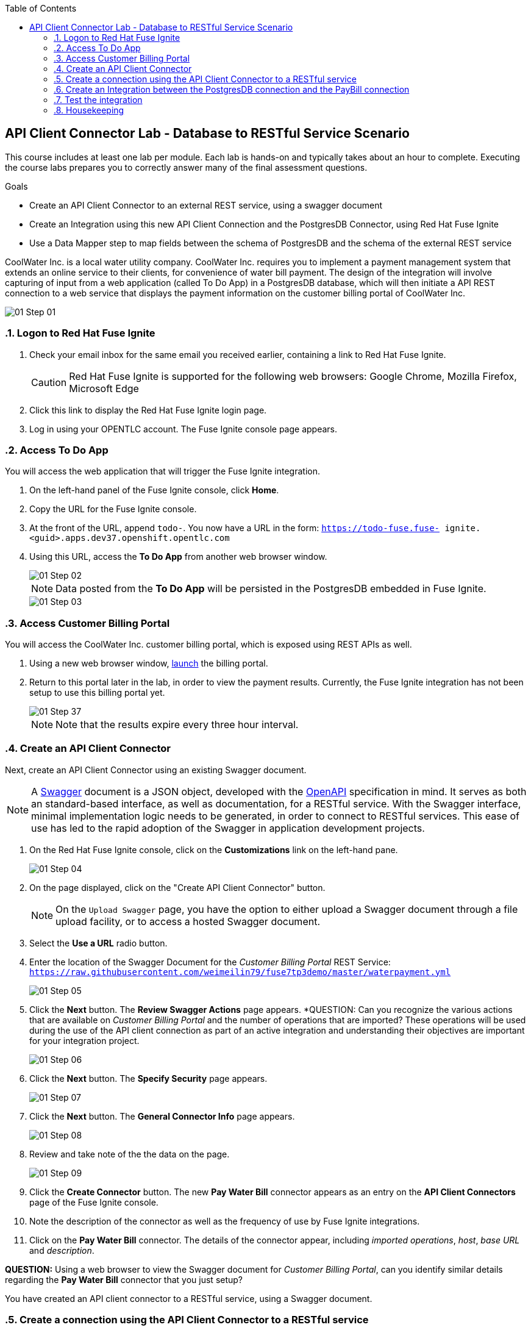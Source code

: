 :scrollbar:
:data-uri:
:toc2:
:linkattrs:
:coursevm:


== API Client Connector Lab - Database to RESTful Service Scenario

This course includes at least one lab per module. Each lab is hands-on and typically takes about an hour to complete. Executing the course labs prepares you to correctly answer many of the final assessment questions.

.Goals
* Create an API Client Connector to an external REST service, using a swagger document
* Create an Integration using this new API Client Connection and the PostgresDB Connector, using Red Hat Fuse Ignite
* Use a Data Mapper step to map fields between the schema of PostgresDB and the schema of the external REST service

CoolWater Inc. is a local water utility company. CoolWater Inc. requires you to implement a payment management system that extends an online service to their clients, for convenience of water bill payment.
The design of the integration will involve capturing of input from a web application (called To Do App) in a PostgresDB database, which will then initiate a API REST connection to a web service that displays the payment information on the customer billing portal of CoolWater Inc.

image::images/01-Step-01.png[]


:numbered:

=== Logon to Red Hat Fuse Ignite

. Check your email inbox for the same email you received earlier, containing a link to Red Hat Fuse Ignite.
+
CAUTION: Red Hat Fuse Ignite is supported for the following web browsers: Google Chrome, Mozilla Firefox, Microsoft Edge
+
. Click this link to display the Red Hat Fuse Ignite login page.

. Log in using your OPENTLC account. The Fuse Ignite console page appears.

=== Access To Do App

You will access the web application that will trigger the Fuse Ignite integration.

. On the left-hand panel of the Fuse Ignite console, click *Home*.
. Copy the URL for the Fuse Ignite console.
. At the front of the URL, append `todo-`. You now have a URL in the form: `https://todo-fuse.fuse-
ignite.<guid>.apps.dev37.openshift.opentlc.com`
. Using this URL, access the *To Do App* from another web browser window.
+
image::images/01-Step-02.png[]
+
[NOTE]
Data posted from the *To Do App* will be persisted in the PostgresDB embedded in Fuse Ignite.
+
image::images/01-Step-03.png[]

=== Access Customer Billing Portal

You will access the CoolWater Inc. customer billing portal, which is exposed using REST APIs as well.

. Using a new web browser window, link:https://water-company-tp3demo.4b63.pro-ap-southeast-2.openshiftapps.com/main[launch] the billing portal.
. Return to this portal later in the lab, in order to view the payment results. Currently, the Fuse Ignite integration has not been setup to use this billing portal yet.
+
image::images/01-Step-37.png[]
+
[NOTE]
Note that the results expire every three hour interval.

=== Create an API Client Connector

Next, create an API Client Connector using an existing Swagger document.

[NOTE]
A link:https://swagger.io/docs/specification/about/[Swagger] document is a JSON object, developed with the link:https://github.com/OAI/OpenAPI-Specification/blob/master/versions/3.0.0.md[OpenAPI] specification in mind.
It serves as both an standard-based interface, as well as documentation, for a RESTful service. With the Swagger interface, minimal  implementation logic needs to be generated, in order to connect to RESTful services. This ease of use has led to the rapid adoption of the Swagger in application development projects.

. On the Red Hat Fuse Ignite console, click on the *Customizations* link on the left-hand pane.
+
image::images/01-Step-04.png[]
+
. On the page displayed, click on the "Create API Client Connector" button.
+
[NOTE]
On the `Upload Swagger` page, you have the option to either upload a Swagger document through a file upload facility, or to access a hosted Swagger document.
+
. Select the *Use a URL* radio button.
. Enter the location of the Swagger Document for the _Customer Billing Portal_ REST Service: `https://raw.githubusercontent.com/weimeilin79/fuse7tp3demo/master/waterpayment.yml`
+
image::images/01-Step-05.png[]
+
. Click the *Next* button. The *Review Swagger Actions* page appears.
*QUESTION: Can you recognize the various actions that are available on _Customer Billing Portal_ and the number of operations that are imported? These operations will be used during the use of the API client connection as part of an active integration and understanding their objectives are important for your integration project.
+
image::images/01-Step-06.png[]
+
. Click the *Next* button. The *Specify Security* page appears.
+
image::images/01-Step-07.png[]
+
. Click the *Next* button. The *General Connector Info* page appears.
+
image::images/01-Step-08.png[]
+
. Review and take note of the the data on the page.
+
image::images/01-Step-09.png[]
+
. Click the *Create Connector* button. The new *Pay Water Bill* connector appears as an entry on the *API Client Connectors* page of the Fuse Ignite console.
. Note the description of the connector as well as the frequency of use by Fuse Ignite integrations.
. Click on the *Pay Water Bill* connector. The details of the connector appear, including _imported operations_, _host_, _base URL_ and _description_.

*QUESTION:* Using a web browser to view the Swagger document for _Customer Billing Portal_, can you identify similar details regarding the *Pay Water Bill* connector that you just setup?

You have created an API client connector to a RESTful service, using a Swagger document.


=== Create a connection using the API Client Connector to a RESTful service

You will create a connection using the *Pay Water Bill* connector. This will provide access to the hosted RESTful service _Customer Billing Portal_.

. Select the *Connections* tab on the left-hand pane of the Fuse Ignite console.
+
image::images/01-Step-10.png[]
+
. Click the *Create Connection* button. The *Create Connection* page appears.
. Select the *Pay Water Bill* icon. The *Pay Water Bill Configuration* page appears.
. Enter "/" as the *Base path*.
+
image::images/01-Step-11.png[]
+
. Take note of the fields and their values found on this page.
. Click the *Next* button.
+
image::images/01-Step-12.png[]
+
. Provide the name of the connection as *PayBill*.
+
image::images/01-Step-13.png[]
+
. Click the *Create* button. The *Connections* page appears, with the *PayBill* icon displayed.
+
image::images/01-Step-14.png[]

This indicates that the *PayBill* connection is ready for use as part of an integration. In the same manner, you can create a wide variety of connections and access them via their respective icons on the *Connections* page.


=== Create an Integration between the PostgresDB connection and the PayBill connection

You will create an integration that involves the PostgresDB database and the _Customer Billing Portal_ REST Service.

==== Add the PostgresDB connection to the Integration

. Select the *Integrations* tab on the left-hand pane of the Fuse Ignite console.
+
image::images/01-Step-15.png[]
+
. Click the *Create Integration* button.
+
image::images/01-Step-16.png[]
+
[NOTE]
Notice that you are currently at the *START* connection point of the integration you are creating. The available connections, including the *PayBill* Connection which you just created, are displayed.
+
. In the Fuse Ignite console, notice that the *Choose a Start Connection* page is displayed.
. Select the `PostgresDB` connection icon.
+
NOTE: Credentials defined with the PostgresDB database connection are used when connecting to the database.
+
. Select *Periodic SQL Invocation* on the *Choose an Action* page. Recurring billing data from the *To Do App* will be inserted into PostgresDB, as part of the integration.
+
image::images/01-Step-17.png[]
+
. Provide the following data for the fields:
+
----
SQL Statement: SELECT TASK FROM TODO WHERE TASK LIKE 'reoccurring%';
Period: 30000
----
+
image::images/01-Step-18.png[]

==== Add the PayBill Connection to the Integration

. On the *Choose a Finish Connection* page, select the *PayBill* icon. *PayBill* is assigned as the *FINISH* connection of the integration.
+
image::images/01-Step-19.png[]
+
. On the *Choose an Action* page, click *Payment*, which will kick off water utility bill payment.
+
image::images/01-Step-20.png[]

==== Add a data mapping step

. In the left panel, move your mouse cursor over the *+* sign between the *PERIODIC SQL INVOCATION* connection and the *PAYMENT* connection.
. In the pop-up window that appears, click *Add a step*.
+
image::images/01-Step-21.png[]
+
. On the *Choose a Step* page, click *Data Mapper*.
+
image::images/01-Step-22.png[]
+
[NOTE]
In the Data Mapper, the *Sources* panel on the left displays the fields in the output from the *To Do App*. The *Target* panel on the right displays the fields from the CoolWater Inc. REST Service API.
+
. In the *Target* panel, expand the body field. *Amount* and *senderID* fields are revealed.
. Drag the *Task* field from the *Sources* panel to the *senderId* in the Target Panel. A solid line appears, connecting the two fields.
+
image::images/01-Step-23.png[]
+
. In the *Action* drop-down box, of the *Mapping Details* panel, select *Separate*. Notice that the *Separator* remains as _Space_.
+
image::images/01-Step-24.png[]
+
. Click the *Add Transformation* button.
+
image::images/01-Step-25.png[]
+
. In the *Target* section of the *Mapping Details* panel, enter _2_ in the *Separate Index* field.
. Click the *Add Transformation* button and select *Trim* from the *Transformation* dropdown box.
. Click the *Add Target* button.
+
image::images/01-Step-26.png[]
+
. Enter *amount* in the *Target* field. Ensure that the *Index* is set to _3_.
+
image::images/01-Step-27.png[]
+
. Click *Done*.
+
image::images/01-Step-28.png[]
+
. Click *Save as Draft* to save this integration.
. Name the integration *PayReoccurringBill* and provide a meaningful description.
+
image::images/01-Step-29.png[]
+
. Click *Publish* to start the integration.
+
image::images/01-Step-30.png[]
+
. Once the integration is published, click *Done*.

=== Test the integration

You will test the integration.

. Access the *To Do App*.
. In the form, provide the value: *reoccurring `<name>` 200*, substituting `<name>` with a name that you have in mind.
+
image::images/01-Step-31.png[]
+
. link:https://water-company-tp3demo.4b63.pro-ap-southeast-2.openshiftapps.com/main[Launch] the *Customer Billing Portal* backend dashboard and observe the results.
+
image::images/01-Step-32.png[]
+
. In the form of the *To Do App*, provide another value: *reoccurring `<name>` 100*, substituting `<name>` with a different name that you have in mind.
+
image::images/01-Step-33.png[]
+
. link:https://water-company-tp3demo.4b63.pro-ap-southeast-2.openshiftapps.com/main[Launch] the *Customer Billing Portal* backend dashboard and observe the new results.
+
image::images/01-Step-34.png[]
+
. Delete all entries from the *To Do App*
+
image::images/01-Step-35.png[]
+
. Repeat the test, this time with multiple data entries made using the *To Do App*, some of which do not contain the word `reoccurring`. Record your observations.

*QUESTION:* What conclusions can you make from all the sets of test results you have collected? Can you think of other use cases that also require this integration design?

=== Housekeeping

You will clean up the integration. as a housekeeping best practice.

. In the left-hand pane, click *Integrations*.
. Locate the entry for the _PayReoccurringBill_ integration.
. Click the icon displaying three black dots in a vertical sequence, located right of the green check box. A drop down list appears.
. Select *Unpublish* from the drop down list, followed by selecting *OK* in the pop-up window. This will deactivate the integration.
* If you are utilizing the Fuse Ignite Technical Preview, some other integration can now be published and tested.
+
[NOTE]
The next few steps are optional. Use them only when you are certain that the integration will never be required again.
+
. Locate the entry for the _PayReoccurringBill_ integration.
. Click the icon displaying three black dots in a vertical sequence, located right of the green check box. A drop down list appears.
. Click *Delete Integration*, followed by clicking *OK*, at the bottom of the summary pane.

You have completed, tested and cleaned up your integration in Fuse Ignite.


ifdef::showscript[]

Next, register Fuse Ignite as a client application for the online Twitter service. With this accomplished, any number of integrations connecting Twitter can be created.

. At the Fuse Ignite console, copy the Fuse Ignite URL from URL field in the web browser.
. On the left-hand panel of the Fuse Ignite console, click *Settings*.
. On the *OAuth Application Management* webpage, notice the _Twitter_ icon.
. On the left of the _Twitter_ icon, click the *Register* button.
. Notice both the *Client ID* and *Client Secret* fields are displayed.
. Launch another web browser window, and type `http://apps.twitter.com` in the URL field.
. After typing, hit the *Enter* button on your keyboard.
. When the login page is fully loaded, log into your *Twitter* account.
. Click *Create New App*.
. In the _Name_ field, provide the name of this new app.
+
NOTE: The app name must be unique among all other apps registered using your *Twitter* account.
+
. In the _Description_ field, enter helpful information. Twitter requires some input in this field.

. In both the _Website_ and _Callback URL_ fields, paste your Fuse Ignite URL (which you copied earlier into the clipboard) .

. Remove the URI suffix `dashboard` from the end of the value in the _Callback URL_ field.
. Append the string `api/v1/credentials/callback` to the value in the _Callback URL_ field.
+
NOTE: For example: https://app-proj9128.7b63.fuse-ignite.openshiftapps.com/api/v1/credentials/callback.
+
. Click *Yes*, and thereby agreeing to the terms and conditions of the *Twitter* developer agreement.
. Click *Create your Twitter application*.
. Select the *Keys and Access Tokens* tab.
. The `Consumer Key` appears on the web page. Copy it.
. In the other web browser window, select the *Settings* tab on the Fuse Ignite console.
. Paste the *Twitter* `Consumer Key` into the *Twitter Client ID* field.
. In the web browser window for your Twitter account, locate the *Twitter Keys and Access Tokens* tab.
. Copy the `Consumer Secret`.
. Paste the string into the *Twitter Client Secret* field in the Fuse Ignite console.
. Click *Save*. followed by clicking *OK*.

You have completed the setup of Fuse Ignite as a Twitter client application.

=== Create Salesforce Connection

Before an integration can be created, a connection has to be created for each cloud service endpoint that will be integrated. These cloud services have to support the link:https://oauth.net/2[OAuth protocol].

. On the Fuse Ignite console, click the *Connections* tab.

=== Create Twitter Connection

. On the Fuse Ignite console, click the *Connections* tab.

=== Create Integration between Salesforce and Twitter

The integration starts by accessing the Salesforce application from which data is retrieved from.

. Select the Salesforce connection. This is the *start* connection point of the integration you are creating.
. Select the *action* that the *start* connection has to perform.
. As an option (and this varies among connections), provide configuration information to the *start* connection. For instance, indicate if the action involves either a Salesforce lead or a Salesforce opportunity.
. Select the Twitter connection. This is the *finish* connection which accesses the application that consumes the data retrieved by the *start* connection, thereby completing the integration.
. Select the *action* that the *finish* connection is required to perform. Similarly to the earlier *action* selected, this *action* can involve data update.
. As an option, provide configuration information to the *finish* connection.
. Click *Publish* to begin testing the integration.
+
NOTE: As the business use case evolves, additional connections to other applications can be introduced as part of the integration. These connections can exist anywhere between the *start* connection and the *finish* connection.
+
. OPTIONAL: Add new connections into the integration.
. OPTIONAL: Add several steps in order to manipulate the data used in the integration. _Data filtering and _data mapping_ are recommended steps to introduce.

endif::showscript[]

